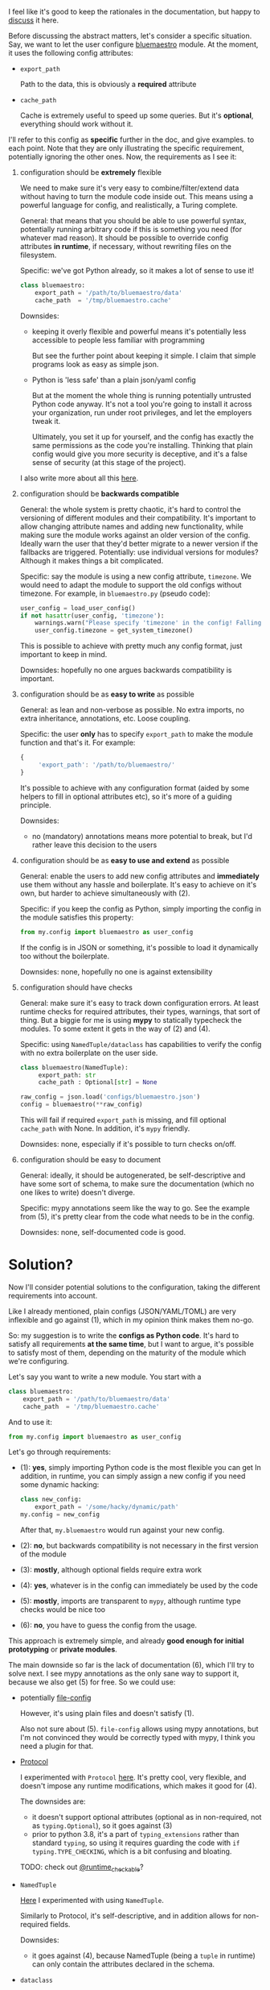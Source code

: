 I feel like it's good to keep the rationales in the documentation,
but happy to [[https://github.com/karlicoss/HPI/issues/46][discuss]] it here.

Before discussing the abstract matters, let's consider a specific situation.
Say, we want to let the user configure [[https://github.com/karlicoss/HPI/blob/master/my/bluemaestro/__init__.py][bluemaestro]] module.
At the moment, it uses the following config attributes:

- ~export_path~

  Path to the data, this is obviously a *required* attribute

- ~cache_path~

  Cache is extremely useful to speed up some queries. But it's *optional*, everything should work without it.



I'll refer to this config as *specific* further in the doc, and give examples. to each point. Note that they are only illustrating the specific requirement, potentially ignoring the other ones.
Now, the requirements as I see it:

1. configuration should be *extremely* flexible

   We need to make sure it's very easy to combine/filter/extend data without having to turn the module code inside out.
   This means using a powerful language for config, and realistically, a Turing complete.

   General: that means that you should be able to use powerful syntax, potentially running arbitrary code if
   this is something you need (for whatever mad reason). It should be possible to override config attributes *in runtime*, if necessary, without rewriting files on the filesystem.

   Specific: we've got Python already, so it makes a lot of sense to use it!

   #+begin_src python
   class bluemaestro:
       export_path = '/path/to/bluemaestro/data'
       cache_path  = '/tmp/bluemaestro.cache'
   #+end_src

   Downsides:

   - keeping it overly flexible and powerful means it's potentially less accessible to people less familiar with programming

     But see the further point about keeping it simple. I claim that simple programs look as easy as simple json.

   - Python is 'less safe' than a plain json/yaml config

     But at the moment the whole thing is running potentially untrusted Python code anyway.
     It's not a tool you're going to install it across your organization, run under root privileges, and let the employers tweak it.

     Ultimately, you set it up for yourself, and the config has exactly the same permissions as the code you're installing.
     Thinking that plain config would give you more security is deceptive, and it's a false sense of security (at this stage of the project).

   # TODO  I don't mind having  json/toml/whatever, but only as an additional interface

   I also write more about all this [[https://beepb00p.xyz/configs-suck.html][here]].

2. configuration should be *backwards compatible*

   General: the whole system is pretty chaotic, it's hard to control the versioning of different modules and their compatibility.
   It's important to allow changing attribute names and adding new functionality, while making sure the module works against an older version of the config.
   Ideally warn the user that they'd better migrate to a newer version if the fallbacks are triggered.
   Potentially: use individual versions for modules? Although it makes things a bit complicated.

   Specific: say the module is using a new config attribute, ~timezone~.
   We would need to adapt the module to support the old configs without timezone. For example, in ~bluemaestro.py~ (pseudo code):

   #+begin_src python
   user_config = load_user_config()
   if not hasattr(user_config, 'timezone'):
       warnings.warn("Please specify 'timezone' in the config! Falling back to the system timezone.")
       user_config.timezone = get_system_timezone()
   #+end_src

   This is possible to achieve with pretty much any config format, just important to keep in mind.

   Downsides: hopefully no one argues backwards compatibility is important.

3. configuration should be as *easy to write* as possible

   General: as lean and non-verbose as possible. No extra imports, no extra inheritance, annotations, etc. Loose coupling.

   Specific: the user *only* has to specify ~export_path~ to make the module function and that's it. For example:

   #+begin_src js
   {
        'export_path': '/path/to/bluemaestro/'
   }
   #+end_src

   It's possible to achieve with any configuration format (aided by some helpers to fill in optional attributes etc), so it's more of a guiding principle.

   Downsides:

   - no (mandatory) annotations means more potential to break, but I'd rather leave this decision to the users

4. configuration should be as *easy to use and extend* as possible

   General: enable the users to add new config attributes and *immediately* use them without any hassle and boilerplate.
   It's easy to achieve on it's own, but harder to achieve simultaneously with (2).

   Specific: if you keep the config as Python, simply importing the config in the module satisfies this property:

   #+begin_src python
   from my.config import bluemaestro as user_config
   #+end_src

   If the config is in JSON or something, it's possible to load it dynamically too without the boilerplate.

   Downsides: none, hopefully no one is against extensibility

5. configuration should have checks

   General: make sure it's easy to track down configuration errors. At least runtime checks for required attributes, their types, warnings, that sort of thing. But a biggie for me is using *mypy* to statically typecheck the modules.
   To some extent it gets in the way of (2) and (4).

   Specific: using ~NamedTuple/dataclass~ has capabilities to verify the config with no extra boilerplate on the user side.

   #+begin_src python
   class bluemaestro(NamedTuple):
        export_path: str
        cache_path : Optional[str] = None

   raw_config = json.load('configs/bluemaestro.json')
   config = bluemaestro(**raw_config)
   #+end_src

   This will fail if required =export_path= is missing, and fill optional =cache_path= with None. In addition, it's ~mypy~ friendly.

   Downsides: none, especially if it's possible to turn checks on/off.

6. configuration should be easy to document

   General: ideally, it should be autogenerated, be self-descriptive and have some sort of schema, to make sure the documentation (which no one likes to write) doesn't diverge.

   Specific: mypy annotations seem like the way to go. See the example from (5), it's pretty clear from the code what needs to be in the config.

   Downsides: none, self-documented code is good.

* Solution?

Now I'll consider potential solutions to the configuration, taking the different requirements into account.

Like I already mentioned, plain configs (JSON/YAML/TOML) are very inflexible and go against (1), which in my opinion think makes them no-go.

So: my suggestion is to write the *configs as Python code*.
It's hard to satisfy all requirements *at the same time*, but I want to argue, it's possible to satisfy most of them, depending on the maturity of the module which we're configuring.

Let's say you want to write a new module. You start with a

#+begin_src python
class bluemaestro:
    export_path = '/path/to/bluemaestro/data'
    cache_path  = '/tmp/bluemaestro.cache'
#+end_src

And to use it:

#+begin_src python
from my.config import bluemaestro as user_config
#+end_src

Let's go through requirements:

- (1): *yes*, simply importing Python code is the most flexible you can get
  In addition, in runtime, you can simply assign a new config if you need some dynamic hacking:

  #+begin_src python
  class new_config:
      export_path = '/some/hacky/dynamic/path'
  my.config = new_config
  #+end_src

  After that, =my.bluemaestro= would run against your new config.

- (2): *no*, but backwards compatibility is not necessary in the first version of the module
- (3): *mostly*, although optional fields require extra work
- (4): *yes*, whatever is in the config can immediately be used by the code
- (5): *mostly*, imports are transparent to ~mypy~, although runtime type checks would be nice too
- (6): *no*, you have to guess the config from the usage.

This approach is extremely simple, and already *good enough for initial prototyping* or *private modules*.

The main downside so far is the lack of documentation (6), which I'll try to solve next.
I see mypy annotations as the only sane way to support it, because we also get (5) for free. So we could use:

- potentially [[https://github.com/karlicoss/HPI/issues/12#issuecomment-610038961][file-config]]

  However, it's using plain files and doesn't satisfy (1).

  Also not sure about (5). =file-config= allows using mypy annotations, but I'm not convinced they would be correctly typed with mypy, I think you need a plugin for that.

- [[https://mypy.readthedocs.io/en/stable/protocols.html#simple-user-defined-protocols][Protocol]]

  I experimented with ~Protocol~ [[https://github.com/karlicoss/HPI/pull/45/commits/90b9d1d9c15abe3944913add5eaa5785cc3bffbc][here]].
  It's pretty cool, very flexible, and doesn't impose any runtime modifications, which makes it good for (4).

  The downsides are:

  - it doesn't support optional attributes (optional as in non-required, not as ~typing.Optional~), so it goes against (3)
  - prior to python 3.8, it's a part of =typing_extensions= rather than standard =typing=, so using it requires guarding the code with =if typing.TYPE_CHECKING=, which is a bit confusing and bloating.

  TODO: check out [[https://mypy.readthedocs.io/en/stable/protocols.html#using-isinstance-with-protocols][@runtime_checkable]]?

- =NamedTuple=

  [[https://github.com/karlicoss/HPI/pull/45/commits/c877104b90c9d168eaec96e0e770e59048ce4465][Here]] I experimented with using ~NamedTuple~.

  Similarly to Protocol, it's self-descriptive, and in addition allows for non-required fields.
  # TODO something about helper methods? can't use them with Protocol

  Downsides:
  - it goes against (4), because NamedTuple (being a =tuple= in runtime) can only contain the attributes declared in the schema.

- =dataclass=

  Similar to =NamedTuple=, but it's possible to add extra attributes =dataclass= with ~setattr~ to implement (4).

  Downsides:
  - we partially lost (5), because dynamic attributes are not transparent to mypy.


My conclusion was using a *combined approach*:

- Use =@dataclass= base for documentation and default attributes, achieving (6) and (3)
- Inherit the original config class to bring in the extra attributes, achieving (4)

Inheritance is a standard mechanism, which doesn't require any extra frameworks and plays well with other Python concepts. As a specific example:

#+begin_src python
from my.config import bluemaestro as user_config

@dataclass
class bluemaestro(user_config):
    '''
    The header of this file contributes towards the documentation
    '''
    export_path: str
    cache_path : Optional[str] = None

    @classmethod
    def make_config(cls) -> 'bluemaestro':
        params = {
            k: v
            for k, v in vars(cls.__base__).items()
            if k in {f.name for f in dataclasses.fields(cls)}
        }
        return cls(**params)

config = bluemaestro.make_config()
#+end_src

I claim this solves pretty much everything:
- *(1)*: yes, the config attributes are preserved and can be anything that's allowed in Python
- *(2)*: collaterally, we also solved it, because we can adapt for renames and other legacy config adaptations in ~make_config~
- *(3)*: supports default attributes, at no extra cost
- *(4)*: the user config's attributes are available through the base class
- *(5)*: everything is mostly transparent to mypy. There are no runtime type checks yet, but I think possible to integrate with ~@dataclass~
- *(6)*: the dataclass header is easily readable, and it's possible to generate the docs automatically

Downsides:
- inheriting from ~user_config~ means an early import of =my.config=

  Generally it's better to keep everything as lazy as possible and defer loading to the first time the config is used.
  This might be annoying at times, e.g. if you have a top-level import of you module, but no config.

  But considering that in 99% of cases config is going to be on the disk
  and it's [[https://github.com/karlicoss/HPI/blob/1e6e0bd381d20437343473878c7f63b1f9d6362b/tests/demo.py#L22-L25][possible]] to do something dynamic like =del sys.modules['my.bluemastro']= to reload the config, I think it's a minor issue.

- =make_config= allows for some mypy false negatives in the user config

  E.g. if you forgot =export_path= attribute, mypy would miss it. But you'd have a runtime failure, and the downstream code using config is still correctly type checked.

  Perhaps it will be better when [[https://github.com/python/mypy/issues/5374][this mypy issue]] is fixed.
- the =make_config= bit is a little scary and manual

  However, it's extracted in a generic helper, and [[https://github.com/karlicoss/HPI/blob/d6f071e3b12ba1cd5a86ad80e3821bec004e6a6d/my/twitter/archive.py#L17][ends up pretty simple]]

  # In addition, it's not even necessary if you don't have optional attributes, you can simply use the class variables (i.e. ~bluemaestro.export_path~)
  # upd. ugh, you can't, it doesn't handle default attributes overriding correctly (see tests/demo.py)
  # eh. basically all I need is class level dataclass??

- inheriting from ~user_config~ requires it to be a =class= rather than an =object=

  A practical downside is you can't use something like ~SimpleNamespace~.
  But considering you can define an ad-hoc =class= anywhere, this is fine?

My conclusion is that I'm going with this approach for now.
Note that at no stage in required any changes to the user configs, so if I missed something, it would be reversible.

* Side modules :noexport:

Some of TODO rexport?

To some extent, this is an experiment. I'm not sure how much value is in .


One thing are TODO software? libraries that have fairly well defined APIs and you can reasonably version them.

Another thing is the modules for accessing data, where you'd hopefully have everything backwards compatible.
Maybe in the future

I'm just not sure, happy to hear people's opinions on this.


